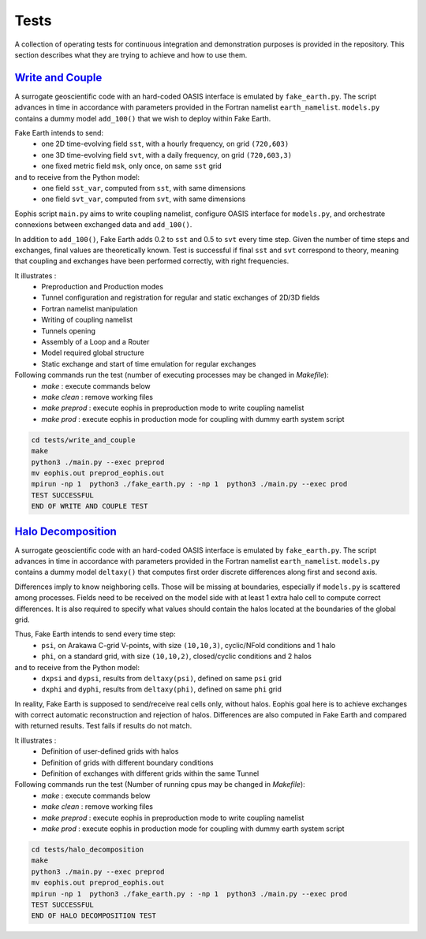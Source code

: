 Tests
=====

A collection of operating tests for continuous integration and demonstration purposes is provided in the repository. This section describes what they are trying to achieve and how to use them.


`Write and Couple <https://github.com/meom-group/eophis/tree/main/tests/write_and_couple>`_
-------------------------------------------------------------------------------------------

A surrogate geoscientific code with an hard-coded OASIS interface is emulated by ``fake_earth.py``.
The script advances in time in accordance with parameters provided in the Fortran namelist ``earth_namelist``.
``models.py`` contains a dummy model ``add_100()`` that we wish to deploy within Fake Earth.


Fake Earth intends to send:
    - one 2D time-evolving field ``sst``, with a hourly frequency, on grid ``(720,603)``
    - one 3D time-evolving field ``svt``, with a daily frequency, on grid ``(720,603,3)``
    - one fixed metric field ``msk``, only once, on same ``sst`` grid
and to receive from the Python model:
    - one field ``sst_var``, computed from ``sst``, with same dimensions
    - one field ``svt_var``, computed from ``svt``, with same dimensions


Eophis script ``main.py`` aims to write coupling namelist, configure OASIS interface for ``models.py``, and orchestrate connexions between exchanged data and ``add_100()``.

.. image:: images/write_and_couple_pipeline.png
   :width: 550px
   :align: center


In addition to ``add_100()``, Fake Earth adds 0.2 to ``sst`` and 0.5 to ``svt`` every time step. Given the number of time steps and exchanges, final values are theoretically known. Test is successful if final ``sst`` and ``svt`` correspond to theory, meaning that coupling and exchanges have been performed correctly, with right frequencies.


It illustrates :
    - Preproduction and Production modes
    - Tunnel configuration and registration for regular and static exchanges of 2D/3D fields
    - Fortran namelist manipulation
    - Writing of coupling namelist
    - Tunnels opening
    - Assembly of a Loop and a Router
    - Model required global structure
    - Static exchange and start of time emulation for regular exchanges

Following commands run the test (number of executing processes may be changed in *Makefile*):
    - `make` : execute commands below
    - `make clean` : remove working files
    - `make preprod` : execute eophis in preproduction mode to write coupling namelist
    - `make prod` : execute eophis in production mode for coupling with dummy earth system script


.. code-block:: bash

    cd tests/write_and_couple
    make
    python3 ./main.py --exec preprod
    mv eophis.out preprod_eophis.out
    mpirun -np 1  python3 ./fake_earth.py : -np 1  python3 ./main.py --exec prod
    TEST SUCCESSFUL
    END OF WRITE AND COUPLE TEST




`Halo Decomposition <https://github.com/meom-group/eophis/tree/main/tests/halo_decomposition>`_
-----------------------------------------------------------------------------------------------

A surrogate geoscientific code with an hard-coded OASIS interface is emulated by ``fake_earth.py``.
The script advances in time in accordance with parameters provided in the Fortran namelist ``earth_namelist``. ``models.py`` contains a dummy model ``deltaxy()`` that computes first order discrete differences along first and second axis.

Differences imply to know neighboring cells. Those will be missing at boundaries, especially if ``models.py`` is scattered among processes. Fields need to be received on the model side with at least 1 extra halo cell to compute correct differences. It is also required to specify what values should contain the halos located at the boundaries of the global grid.

Thus, Fake Earth intends to send every time step:
    - ``psi``, on Arakawa C-grid V-points, with size ``(10,10,3)``, cyclic/NFold conditions and 1 halo
    - ``phi``, on a standard grid, with size ``(10,10,2)``, closed/cyclic conditions and 2 halos
and to receive from the Python model:
    - ``dxpsi`` and ``dypsi``, results from ``deltaxy(psi)``, defined on same ``psi`` grid
    - ``dxphi`` and ``dyphi``, results from ``deltaxy(phi)``, defined on same ``phi`` grid


.. image:: images/halo_decomposition_pipeline.png
   :width: 500px
   :align: center


In reality, Fake Earth is supposed to send/receive real cells only, without halos. Eophis goal here is to achieve exchanges with correct automatic reconstruction and rejection of halos. Differences are also computed in Fake Earth and compared with returned results. Test fails if results do not match.


It illustrates :
    - Definition of user-defined grids with halos
    - Definition of grids with different boundary conditions
    - Definition of exchanges with different grids within the same Tunnel

Following commands run the test (Number of running cpus may be changed in *Makefile*):
    - `make` : execute commands below
    - `make clean` : remove working files
    - `make preprod` : execute eophis in preproduction mode to write coupling namelist
    - `make prod` : execute eophis in production mode for coupling with dummy earth system script


.. code-block:: bash

    cd tests/halo_decomposition
    make
    python3 ./main.py --exec preprod
    mv eophis.out preprod_eophis.out
    mpirun -np 1  python3 ./fake_earth.py : -np 1  python3 ./main.py --exec prod
    TEST SUCCESSFUL
    END OF HALO DECOMPOSITION TEST
